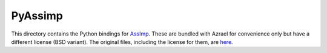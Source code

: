 PyAssimp
========

This directory contains the Python bindings for `AssImp
<http://assimp.sourceforge.net/index.html>`_. These are bundled with Azrael for
convenience only but have a different license (BSD variant). The original
files, including the license for them, are `here
<https://github.com/assimp/assimp/tree/master/port/PyAssimp>`_.

